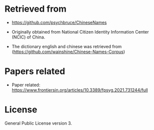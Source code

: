 * Retrieved from
+ https://github.com/psychbruce/ChineseNames
+ Originally obtained from National Citizen Identity Information Center (NCIC) of China.

+ The dictionary english and chinese was retrieved from (https://github.com/wainshine/Chinese-Names-Corpus)
    
* Papers related
+ Paper related: https://www.frontiersin.org/articles/10.3389/fpsyg.2021.731244/full
  
* License
General Public License version 3.
